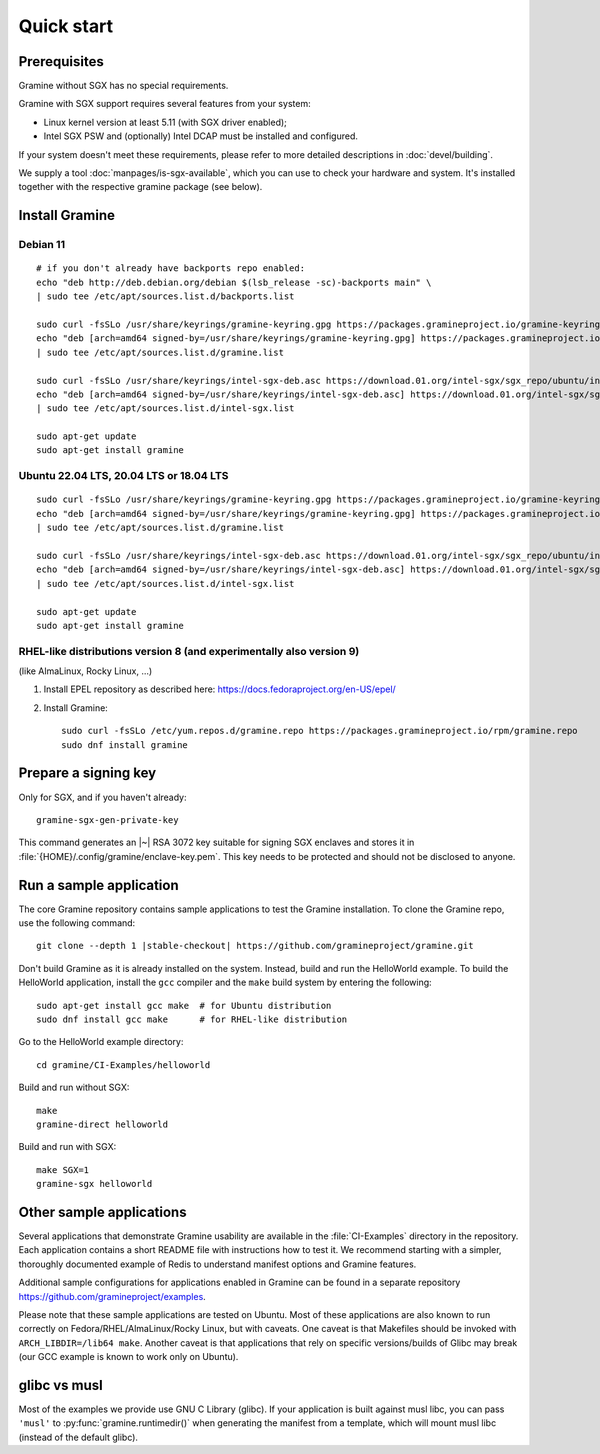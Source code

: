 Quick start
===========

.. highlight:: sh

Prerequisites
-------------

Gramine without SGX has no special requirements.

Gramine with SGX support requires several features from your system:

- Linux kernel version at least 5.11 (with SGX driver enabled);
- Intel SGX PSW and (optionally) Intel DCAP must be installed and configured.

If your system doesn't meet these requirements, please refer to more detailed
descriptions in :doc:`devel/building`.

We supply a tool :doc:`manpages/is-sgx-available`, which you can use to check
your hardware and system. It's installed together with the respective gramine
package (see below).

Install Gramine
---------------

Debian 11
^^^^^^^^^

::

   # if you don't already have backports repo enabled:
   echo "deb http://deb.debian.org/debian $(lsb_release -sc)-backports main" \
   | sudo tee /etc/apt/sources.list.d/backports.list

   sudo curl -fsSLo /usr/share/keyrings/gramine-keyring.gpg https://packages.gramineproject.io/gramine-keyring.gpg
   echo "deb [arch=amd64 signed-by=/usr/share/keyrings/gramine-keyring.gpg] https://packages.gramineproject.io/ $(lsb_release -sc) main" \
   | sudo tee /etc/apt/sources.list.d/gramine.list

   sudo curl -fsSLo /usr/share/keyrings/intel-sgx-deb.asc https://download.01.org/intel-sgx/sgx_repo/ubuntu/intel-sgx-deb.key
   echo "deb [arch=amd64 signed-by=/usr/share/keyrings/intel-sgx-deb.asc] https://download.01.org/intel-sgx/sgx_repo/ubuntu focal main" \
   | sudo tee /etc/apt/sources.list.d/intel-sgx.list

   sudo apt-get update
   sudo apt-get install gramine

Ubuntu 22.04 LTS, 20.04 LTS or 18.04 LTS
^^^^^^^^^^^^^^^^^^^^^^^^^^^^^^^^^^^^^^^^

::

   sudo curl -fsSLo /usr/share/keyrings/gramine-keyring.gpg https://packages.gramineproject.io/gramine-keyring.gpg
   echo "deb [arch=amd64 signed-by=/usr/share/keyrings/gramine-keyring.gpg] https://packages.gramineproject.io/ $(lsb_release -sc) main" \
   | sudo tee /etc/apt/sources.list.d/gramine.list

   sudo curl -fsSLo /usr/share/keyrings/intel-sgx-deb.asc https://download.01.org/intel-sgx/sgx_repo/ubuntu/intel-sgx-deb.key
   echo "deb [arch=amd64 signed-by=/usr/share/keyrings/intel-sgx-deb.asc] https://download.01.org/intel-sgx/sgx_repo/ubuntu $(lsb_release -sc) main" \
   | sudo tee /etc/apt/sources.list.d/intel-sgx.list

   sudo apt-get update
   sudo apt-get install gramine

RHEL-like distributions version 8 (and experimentally also version 9)
^^^^^^^^^^^^^^^^^^^^^^^^^^^^^^^^^^^^^^^^^^^^^^^^^^^^^^^^^^^^^^^^^^^^^

(like AlmaLinux, Rocky Linux, ...)

1. Install EPEL repository as described here:
   https://docs.fedoraproject.org/en-US/epel/

2. Install Gramine::

      sudo curl -fsSLo /etc/yum.repos.d/gramine.repo https://packages.gramineproject.io/rpm/gramine.repo
      sudo dnf install gramine

Prepare a signing key
---------------------

Only for SGX, and if you haven't already::

   gramine-sgx-gen-private-key

This command generates an |~| RSA 3072 key suitable for signing SGX enclaves and
stores it in :file:`{HOME}/.config/gramine/enclave-key.pem`. This key needs to
be protected and should not be disclosed to anyone.

Run a sample application
------------------------

The core Gramine repository contains sample applications to test the Gramine
installation. To clone the Gramine repo, use the following command:

.. parsed-literal::

   git clone --depth 1 |stable-checkout| \https://github.com/gramineproject/gramine.git

Don't build Gramine as it is already installed on the system. Instead,
build and run the HelloWorld example. To build the HelloWorld application,
install the ``gcc`` compiler and the ``make`` build system by entering the
following::

   sudo apt-get install gcc make  # for Ubuntu distribution
   sudo dnf install gcc make      # for RHEL-like distribution

Go to the HelloWorld example directory::

   cd gramine/CI-Examples/helloworld

Build and run without SGX::

   make
   gramine-direct helloworld

Build and run with SGX::

   make SGX=1
   gramine-sgx helloworld

Other sample applications
-------------------------

Several applications that demonstrate Gramine usability are available in the
:file:`CI-Examples` directory in the repository. Each application contains a
short README file with instructions how to test it. We recommend starting
with a simpler, thoroughly documented example of Redis to
understand manifest options and Gramine features.

Additional sample configurations for applications enabled in Gramine can be
found in a separate repository https://github.com/gramineproject/examples.

Please note that these sample applications are tested on Ubuntu. Most of these
applications are also known to run correctly on Fedora/RHEL/AlmaLinux/Rocky
Linux, but with caveats. One caveat is that Makefiles should be invoked with
``ARCH_LIBDIR=/lib64 make``. Another caveat is that applications that rely on
specific versions/builds of Glibc may break (our GCC example is known to work
only on Ubuntu).

glibc vs musl
-------------

Most of the examples we provide use GNU C Library (glibc). If your application
is built against musl libc, you can pass ``'musl'`` to
:py:func:`gramine.runtimedir()` when generating the manifest from a template,
which will mount musl libc (instead of the default glibc).
